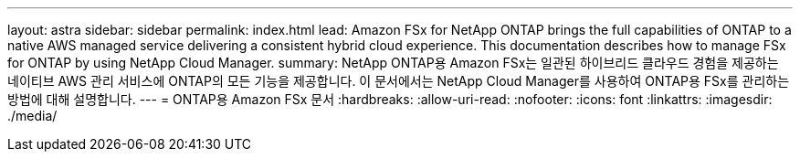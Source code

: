---
layout: astra 
sidebar: sidebar 
permalink: index.html 
lead: Amazon FSx for NetApp ONTAP brings the full capabilities of ONTAP to a native AWS managed service delivering a consistent hybrid cloud experience. This documentation describes how to manage FSx for ONTAP by using NetApp Cloud Manager. 
summary: NetApp ONTAP용 Amazon FSx는 일관된 하이브리드 클라우드 경험을 제공하는 네이티브 AWS 관리 서비스에 ONTAP의 모든 기능을 제공합니다. 이 문서에서는 NetApp Cloud Manager를 사용하여 ONTAP용 FSx를 관리하는 방법에 대해 설명합니다. 
---
= ONTAP용 Amazon FSx 문서
:hardbreaks:
:allow-uri-read: 
:nofooter: 
:icons: font
:linkattrs: 
:imagesdir: ./media/


